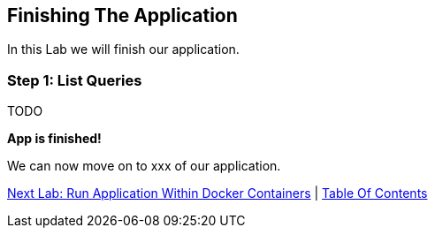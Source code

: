 [[create-mvc]]
== Finishing The Application

In this Lab we will finish our application.

=== Step 1: List Queries

TODO

*App is finished!*

We can now move on to xxx of our application.

link:8-Run-Application-Within-Docker.adoc[Next Lab: Run Application Within Docker Containers] | link:0-Readme.adoc[Table Of Contents]